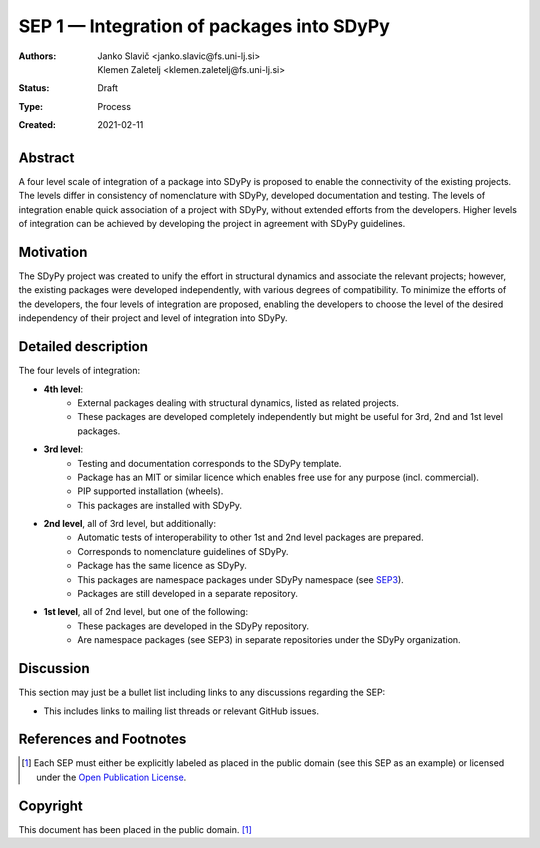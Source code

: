 ==========================================
SEP 1 — Integration of packages into SDyPy
==========================================

:Authors: Janko Slavič <janko.slavic@fs.uni-lj.si>, Klemen Zaletelj <klemen.zaletelj@fs.uni-lj.si>
:Status: Draft
:Type: Process
:Created: 2021-02-11


Abstract
--------
A four level scale of integration of a package into SDyPy is proposed to enable
the connectivity of the existing projects. The levels differ in consistency of
nomenclature with SDyPy, developed documentation and testing. The levels 
of integration enable quick association of a project with SDyPy, without
extended efforts from the developers. Higher levels of integration can be achieved
by developing the project in agreement with SDyPy guidelines.

Motivation
----------
The SDyPy project was created to unify the effort in structural dynamics and 
associate the relevant projects; however, the existing packages were developed 
independently, with various degrees of compatibility. To minimize the efforts
of the developers, the four levels of integration are proposed, enabling
the developers to choose the level of the desired independency of their project
and level of integration into SDyPy.

Detailed description
--------------------
The four levels of integration:

- **4th level**:
   - External packages dealing with structural dynamics, listed as related projects.
   - These packages are developed completely independently but might be useful for 3rd, 2nd and 1st level packages.
   
- **3rd level**:
   - Testing and documentation corresponds to the SDyPy template.
   - Package has an MIT or similar licence which enables free use for any purpose (incl. commercial).
   - PIP supported installation (wheels).
   - This packages are installed with SDyPy.
   
   
- **2nd level**, all of 3rd level, but additionally:
   - Automatic tests of interoperability to other 1st and 2nd level packages are prepared. 
   - Corresponds to nomenclature guidelines of SDyPy.
   - Package has the same licence as SDyPy.
   - This packages are namespace packages under SDyPy namespace (see `SEP3 <./sep-0003.rst>`_).
   - Packages are still developed in a separate repository.

- **1st level**, all of 2nd level, but one of the following:
   - These packages are developed in the SDyPy repository.
   - Are namespace packages (see SEP3) in separate repositories under the SDyPy organization.

Discussion
----------

This section may just be a bullet list including links to any discussions
regarding the SEP:

- This includes links to mailing list threads or relevant GitHub issues.


References and Footnotes
------------------------

.. [1] Each SEP must either be explicitly labeled as placed in the public domain (see
   this SEP as an example) or licensed under the `Open Publication License`_.

.. _Open Publication License: https://www.opencontent.org/openpub/


Copyright
---------

This document has been placed in the public domain. [1]_
